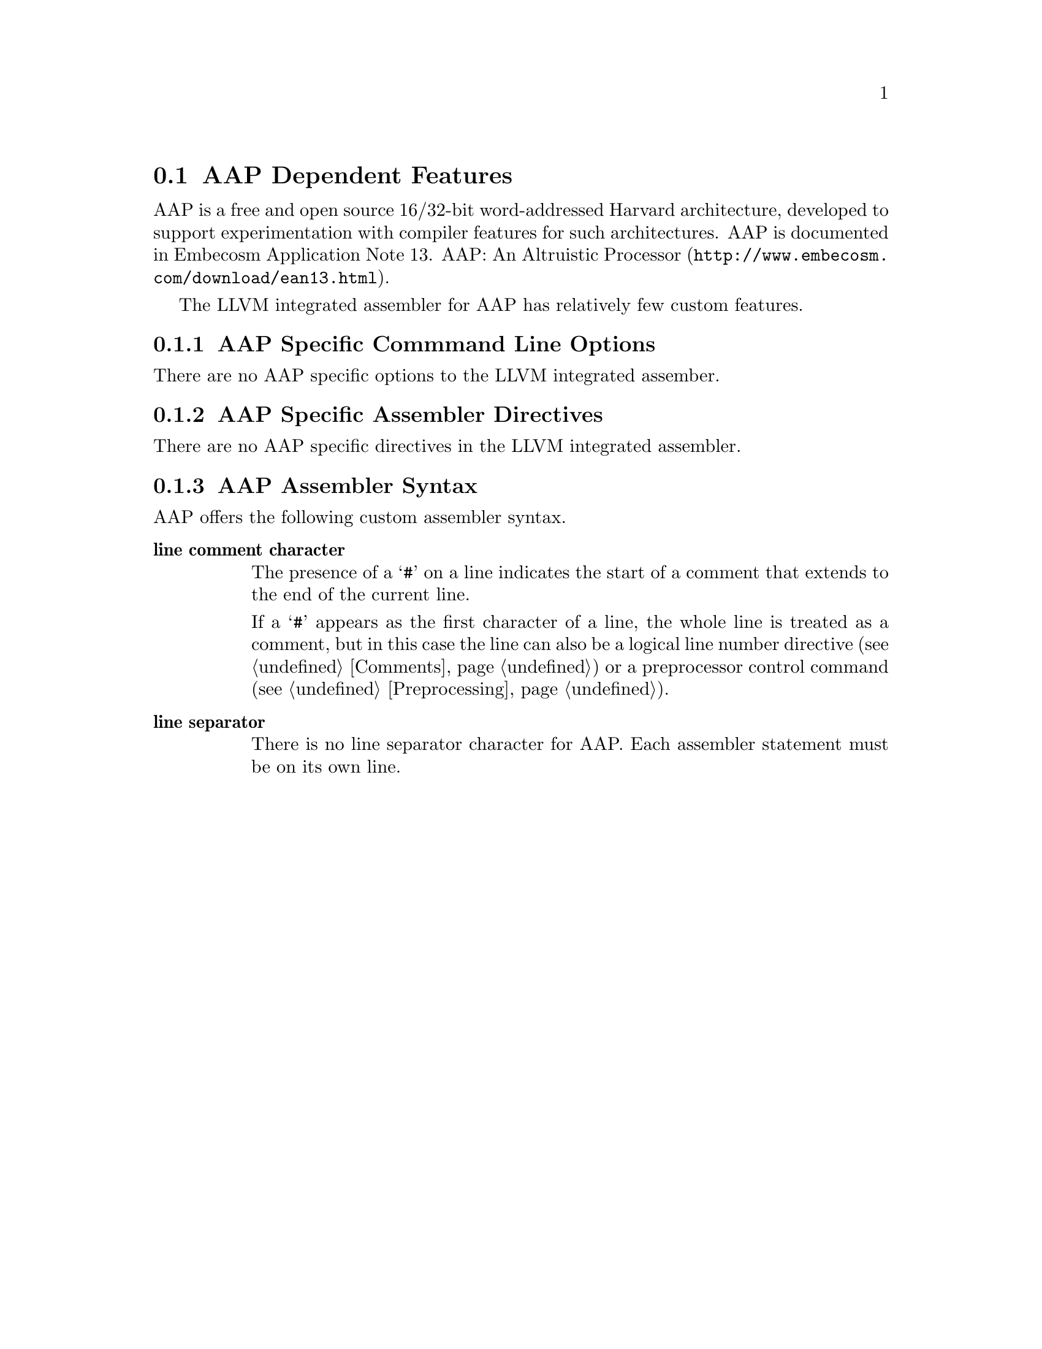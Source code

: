 @c Copyright (C) 1991-2015 Free Software Foundation, Inc.
@c This is part of the GAS manual.
@c For copying conditions, see the file as.texinfo.
@page
@node AAP-dependent
@section AAP Dependent Features

@cindex AAP
AAP is a free and open source 16/32-bit word-addressed Harvard
architecture, developed to support experimentation with compiler
features for such architectures.  AAP is documented in
@url{http://www.embecosm.com/download/ean13.html, Embecosm Application
Note 13. AAP: An Altruistic Processor}.

The LLVM integrated assembler for AAP has relatively few custom features.

@menu
* AAP Options::   	AAP Specific Command Line Options
* AAP Directives::      AAP Specific Assembler Directives
* AAP Assembler Syntax::  AAP Assembler Syntax
@end menu

@node AAP Options

@c AAP is used as the reference achitecture for the LLVM version of
@c the manual, so includes placeholder comments to show what to add.

@subsection AAP Specific Commmand Line Options
@cindex command line options for AAP
@cindex AAP, command line options

There are no AAP specific options to the LLVM integrated assember.

@c This is generally the case.  However if there were some, we could
@c use the following:
@c
@c The following AAP specific options are provided by the LLVM
@c integrated assembler.

@c @table @code
@c @item -Q @var{num}
@c @cindex @code{-Q} option (AAP)
@c An example option to complete the template.
@c @end table

@node AAP Directives
@subsection AAP Specific Assembler Directives
@cindex assembler directives for AAP
@cindex AAP, assembler directives

There are no AAP specific directives in the LLVM integrated assembler.

@c This is generally the case.  However if there were some, we could
@c use the following:
@c
@c The following AAP specific directives are provided by the LLVM
@c integrated assembler.
@c
@c @table @code
@c @item .AAP
@c @cindex @code{AAP} directive (AAP)
@c @cindex @code{.AAP} (AAP)
@c
@c @end table

@node AAP Assembler Syntax
@subsection AAP Assembler Syntax

AAP offers the following custom assembler syntax.

@table @strong
@item line comment character
@cindex line comment character, AAP
@cindex AAP line comment character
The presence of a @samp{#} on a line indicates the start of a comment
that extends to the end of the current line.

If a @samp{#} appears as the first character of a line, the whole line
is treated as a comment, but in this case the line can also be a
logical line number directive (@pxref{Comments}) or a
preprocessor control command (@pxref{Preprocessing}).

@item line separator
@cindex line separator, AAP
@cindex statement separator, AAP
@cindex AAP line separator
There is no line separator character for AAP.  Each assembler
statement must be on its own line.

@end table
